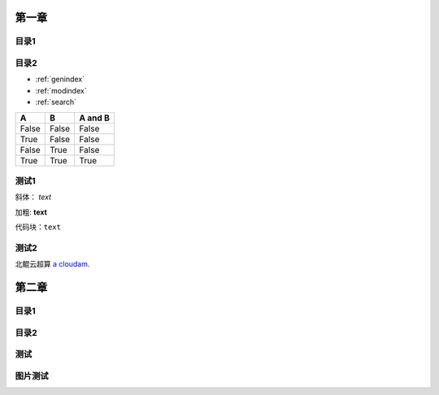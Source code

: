 .. User Manual documentation master file, created by
   sphinx-quickstart on Mon Oct 11 15:27:11 2021.
   You can adapt this file completely to your liking, but it should at least
   contain the root `toctree` directive.

************************************
             第一章
************************************


目录1
-----------------------

目录2
------------------------

* :ref:`genindex`
* :ref:`modindex`
* :ref:`search`

=====  =====  =======
A      B      A and B
=====  =====  =======
False  False  False
True   False  False
False  True   False
True   True   True
=====  =====  =======

测试1
-------------------------

斜体： *text*

加粗: **text**

代码块：``text``

.. code-block:: python
   :linenos:

   module avai
   module add xxxx/xxxx

测试2
-------------------------

北鲲云超算 `a cloudam`_.

.. _a cloudam: https://www.cloudam.cn/

************************************
             第二章
************************************

目录1
------------------------

目录2
------------------------

测试
------------------------

图片测试
------------------------

.. image:: ./_static/logo.jpg
